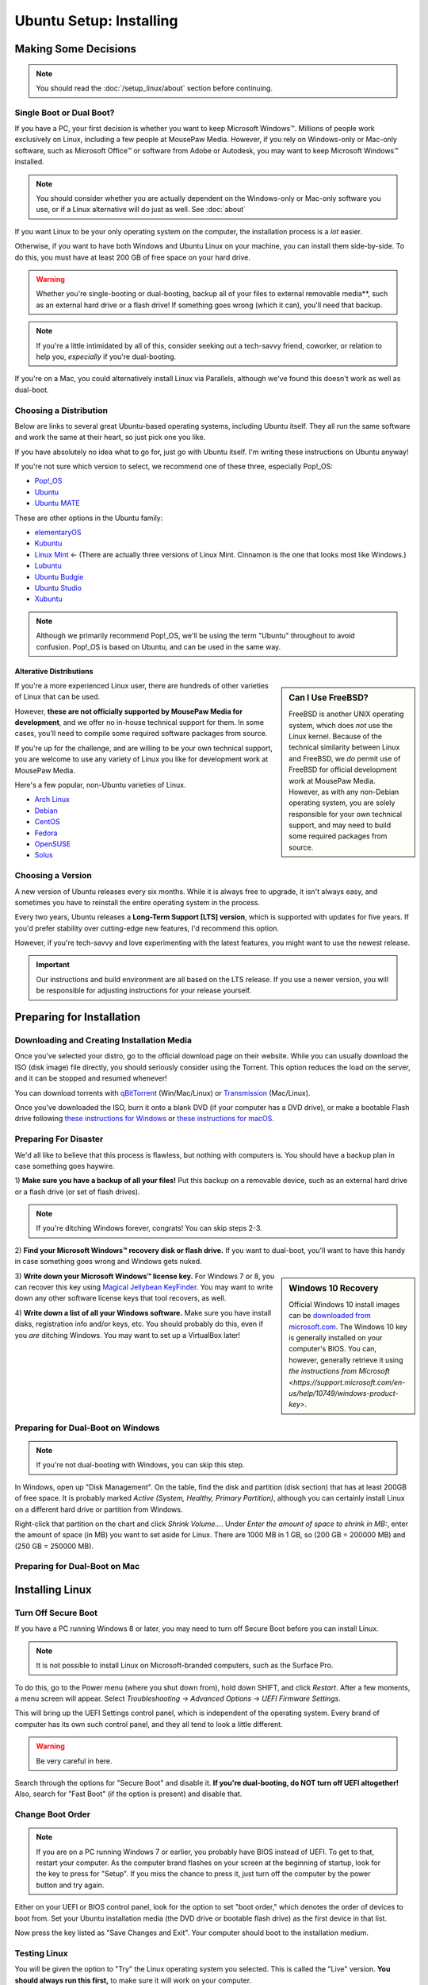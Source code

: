 Ubuntu Setup: Installing
################################

Making Some Decisions
==============================

..  note:: You should read the :doc:`/setup_linux/about` section before continuing.

Single Boot or Dual Boot?
-------------------------------

If you have a PC, your first decision is whether you want to keep Microsoft
Windows™. Millions of people work exclusively on Linux, including a few people
at MousePaw Media. However, if you rely on Windows-only or Mac-only software,
such as Microsoft Office™ or software from Adobe or Autodesk, you may want to
keep Microsoft Windows™ installed.

..  note:: You should consider whether you are actually dependent on the
    Windows-only or Mac-only software you use, or if a Linux alternative will
    do just as well. See :doc:`about`

If you want Linux to be your only operating system on the computer,
the installation process is a *lot* easier.

Otherwise, if you want to have both Windows and Ubuntu Linux on your machine,
you can install them side-by-side. To do this, you must have at least
200 GB of free space on your hard drive.

..  warning:: Whether you're single-booting or dual-booting, backup all of your
    files to external removable media**, such as an external hard drive or a
    flash drive! If something goes wrong (which it can), you'll need that backup.

..  note:: If you're a little intimidated by all of this, consider seeking out
    a tech-savvy friend, coworker, or relation to help you, *especially*
    if you're dual-booting.

If you're on a Mac, you could alternatively install Linux via Parallels,
although we've found this doesn't work as well as dual-boot.

Choosing a Distribution
--------------------------------

Below are links to several great Ubuntu-based operating systems, including
Ubuntu itself. They all run the same software and work the same at their
heart, so just pick one you like.

If you have absolutely no idea what to go for, just go with Ubuntu itself.
I'm writing these instructions on Ubuntu anyway!

If you're not sure which version to select, we recommend one of these three,
especially Pop!_OS:

- `Pop!_OS <https://pop.system76.com/>`_
- `Ubuntu <https://www.ubuntu.com/desktop>`_
- `Ubuntu MATE <https://ubuntu-mate.org/>`_

These are other options in the Ubuntu family:

- `elementaryOS <https://elementary.io/>`_
- `Kubuntu <http://www.kubuntu.org/>`_
- `Linux Mint <https://linuxmint.com/>`_ ← (There are actually three versions
  of Linux Mint. Cinnamon is the one that looks most like Windows.)
- `Lubuntu <http://lubuntu.net/>`_
- `Ubuntu Budgie <https://ubuntubudgie.org/>`_
- `Ubuntu Studio <http://ubuntustudio.org/>`_
- `Xubuntu <http://xubuntu.org/>`_

..  note:: Although we primarily recommend Pop!_OS, we'll be using the term
    "Ubuntu" throughout to avoid confusion. Pop!_OS is based on Ubuntu, and
    can be used in the same way.

Alterative Distributions
^^^^^^^^^^^^^^^^^^^^^^^^^^^^^

..  sidebar:: Can I Use FreeBSD?

    FreeBSD is another UNIX operating system, which does *not* use the Linux
    kernel. Because of the technical similarity between Linux and
    FreeBSD, we *do* permit use of FreeBSD for official development work at
    MousePaw Media. However, as with any non-Debian operating system, you are
    solely responsible for your own technical support, and may need to build
    some required packages from source.

If you're a more experienced Linux user, there are hundreds of other varieties
of Linux that can be used.

However, **these are not officially supported by MousePaw Media for
development**, and we offer no in-house technical support for them. In some
cases, you'll need to compile some required software packages from source.

If you're up for the challenge, and are willing to be your own technical
support, you are welcome to use any variety of Linux you like for development
work at MousePaw Media.

Here's a few popular, non-Ubuntu varieties of Linux.

- `Arch Linux <https://www.archlinux.org/>`_
- `Debian <https://www.debian.org/>`_
- `CentOS <https://www.centos.org/>`_
- `Fedora <https://getfedora.org/>`_
- `OpenSUSE <https://www.opensuse.org/>`_
- `Solus <https://solus-project.com/>`_

Choosing a Version
----------------------------------

A new version of Ubuntu releases every six months. While it is always free
to upgrade, it isn't always easy, and sometimes you have to reinstall the
entire operating system in the process.

Every two years, Ubuntu releases a **Long-Term Support [LTS] version**,
which is supported with updates for five years. If you'd prefer stability
over cutting-edge new features, I'd recommend this option.

However, if you're tech-savvy and love experimenting with the latest features,
you might want to use the newest release.

..  important:: Our instructions and build environment are all based on the
    LTS release. If you use a newer version, you will be responsible for
    adjusting instructions for your release yourself.

Preparing for Installation
==============================

Downloading and Creating Installation Media
------------------------------------------------

Once you've selected your distro, go to the official download page on their
website. While you can usually download the ISO (disk image) file directly,
you should seriously consider using the Torrent. This option reduces the load
on the server, and it can be stopped and resumed whenever!

You can download torrents with `qBitTorrent <https://www.qbittorrent.org/>`_
(Win/Mac/Linux) or `Transmission <https://transmissionbt.com>`_ (Mac/Linux).

Once you've downloaded the ISO, burn it onto a blank DVD (if your computer
has a DVD drive), or make a bootable Flash drive following
`these instructions for Windows <https://www.ubuntu.com/download/desktop/create-a-usb-stick-on-windows>`_
or `these instructions for macOS <https://ubuntu.com/tutorials/tutorial-create-a-usb-stick-on-macos>`_.

Preparing For Disaster
---------------------------

We'd all like to believe that this process is flawless, but nothing with
computers is. You should have a backup plan in case something goes haywire.

1) **Make sure you have a backup of all your files!** Put this backup on a
removable device, such as an external hard drive or a flash drive (or set of
flash drives).

..  note:: If you're ditching Windows forever, congrats! You can skip
    steps 2-3.

2) **Find your Microsoft Windows™ recovery disk or flash drive.** If you want
to dual-boot, you'll want to have this handy in case something goes wrong
and Windows gets nuked.

..  sidebar:: Windows 10 Recovery

    Official Windows 10 install images can be
    `downloaded from microsoft.com <https://www.microsoft.com/en-us/software-download/windows10>`_.
    The Windows 10 key is generally installed on your computer's BIOS. You can,
    however, generally retrieve it using `the instructions from Microsoft <https://support.microsoft.com/en-us/help/10749/windows-product-key>`.

3) **Write down your Microsoft Windows™ license key.** For Windows 7 or 8, you
can recover this key using `Magical Jellybean KeyFinder <http://www.magicaljellybean.com/keyfinder/>`_.
You may want to write down any other software license keys that tool recovers,
as well.

4) **Write down a list of all your Windows software.** Make sure you have
install disks, registration info and/or keys, etc. You should probably do
this, even if you *are* ditching Windows. You may want to set up a VirtualBox
later!

Preparing for Dual-Boot on Windows
------------------------------------------

..  note:: If you're not dual-booting with Windows, you can skip this step.

In Windows, open up "Disk Management". On the table, find the disk and
partition (disk section) that has at least 200GB of free space. It is
probably marked `Active (System, Healthy, Primary Partition)`, although
you can certainly install Linux on a different hard drive or partition from
Windows.

Right-click that partition on the chart and click `Shrink Volume...`.
Under `Enter the amount of space to shrink in MB:`, enter the amount of
space (in MB) you want to set aside for Linux. There are 1000 MB in 1 GB, so
(200 GB = 200000 MB) and (250 GB = 250000 MB).

Preparing for Dual-Boot on Mac
------------------------------------------

..  TODO:: Write me.

Installing Linux
=============================

Turn Off Secure Boot
------------------------------

If you have a PC running Windows 8 or later, you may need to turn off Secure Boot
before you can install Linux.

..  note:: It is not possible to install Linux on Microsoft-branded computers,
    such as the Surface Pro.

To do this, go to the Power menu (where you shut down from), hold down SHIFT,
and click `Restart`. After a few moments, a menu screen will appear. Select
`Troubleshooting` → `Advanced Options` → `UEFI Firmware Settings`.

This will bring up the UEFI Settings control panel, which is independent of
the operating system. Every brand of computer has its own such control panel,
and they all tend to look a little different.

..  warning:: Be very careful in here.

Search through the options for "Secure Boot" and disable it.
**If you're dual-booting, do NOT turn off UEFI altogether!** Also, search
for "Fast Boot" (if the option is present) and disable that.

Change Boot Order
-----------------------------

..  note:: If you are on a PC running Windows 7 or earlier, you probably have
    BIOS instead of UEFI. To get to that, restart your computer. As the
    computer brand flashes on your screen at the beginning of startup, look
    for the key to press for "Setup". If you miss the chance to press it, just
    turn off the computer by the power button and try again.

Either on your UEFI or BIOS control panel, look for the option to set "boot
order," which denotes the order of devices to boot from. Set your Ubuntu
installation media (the DVD drive or bootable flash drive) as the first device
in that list.

Now press the key listed as "Save Changes and Exit". Your computer should
boot to the installation medium.

Testing Linux
-------------------------------

You will be given the option to "Try" the Linux operating system you selected.
This is called the "Live" version. **You should always run this first,** to
make sure it will work on your computer.

..  note:: Give it some time - it is actually loading the entire operating
    system from the DVD or flash drive into RAM, so it will be very slow.
    The final installed operating system will be much faster.

When the "Live" version of the operating system has booted, feel free to test
it out. At minimum, make sure you have a working internet connection, as you'll
need that for the installation to finish. If you can't get the internet working,
this may suggest that your computer's internet hardware is not compatible
with Linux.

When you're happy, start the "Install" program.

Installing Linux
--------------------------

The first screen will ensure you are connected to the internet and have enough
hard drive space for the installation. Check `Download updates while installing`
and `Install this third-party software`. Click `Continue`.

..  warning:: Be **very** careful what you select on the next screen!

For Single-Boot
^^^^^^^^^^^^^^^^^^^^^^^^^^^^

..  sidebar:: Future-Proofing (Advanced)

    Personally, I find it helpful to have two system partitions, and a shared
    `/home` partition. This way, if there is an error in installing a new
    version of Ubuntu, I still have my old version untouched. To do this, select
    ``Something else`` for partitioning, create two 30-50 GB partitions, and
    allocate the rest for the `/home` partition.

If you want to **permanently remove Windows** and install Linux, select
"Erase disk and install Ubuntu". This is usually the best option for a
completely new install.

Alternatively, you can click `Something else` and set up the partitions
yourself. I personally recommend having a 50 GB `/` partition, and using the
rest as a separate `/home` partition. You can find more information about
setting up partitions on
`this page <https://help.ubuntu.com/community/DiskSpace>`_.

..  note:: As of Ubuntu 18.04, it is no longer necessary to set up a separate
    ``swap`` partition.

For Dual-Boot
^^^^^^^^^^^^^^^^^^^^^^^^^^^^

If you're dual-booting, be very careful. Look for the section marked
`free space`, and click the `+` button to create a new partition.

We'll first set aside 50 GB for our system, so set the partition size to be
`50000` MB, `Primary` and `Beginning of this space`. Set `Use as` to `ext4`,
and `Mount point` to `/`. Confirm.

Next, we'll create the swap space, which is used as a sort of extension to
our RAM memory. Click `free space` again and click `+`. Set the partition
size equivalent to the amount of RAM you have. Select `End of this space`
and set `Use as` to `swap area`. Confirm.

Finally, we'll use the rest of the free space for our `/home` partition. Select
`free space` again and click `+`. Leave the size at the default, and leave
`Primary` and `Beginning of this space` selected. Set `Use as` to `ext4` and
`Mount point` to `/home`. Confirm.

..  important:: On the table, ensure that the checkmark under the `Format`
    column is only checked on those three partitions you just made! **DO NOT
    FORMAT ANY OTHER PARTITIONS!**

Click `Install Now`, and then read and confirm the dialog boxes.

During the Install
-------------------------

Your installation has started! While we wait, let's set a few options.

If you have an internet connection (you should), you can enter your city
in the box below the map. Then, click the option in the popup list. (If you
have too much trouble with this, just click your time zone on the map and
call it good.)

Next, select your language and keyboard layout. Chances are, you can leave the
defaults.

Finally, create your login credentials. Enter your full name in the top box.
Then, take this opportunity to think of a good name for your computer - you'll
see that name every time you open the Terminal. This is also the name that
will appear on local networks when you connect, so it's helpful to have a
unique and identifiable name.

Some computer names I've seen include `tardis` (that one's mine),
`bagofholding`, `enigma`, `cortex`, and `sunshine`. Just pick something that
makes you happy.

Third, pick a username. This is usually your first name, but it can be anything,
so long as it is composed only of lowercase letters and numbers, and the first
character is a lowercase letter.

Finally, choose a password. If you ever lost this password, you could reset
it with a little effort, but you really should pick one that is easy to
remember. At the same time, you should choose a password that is hard to guess.
(See "A Word About Passwords" below.)

Once that's done, just wait for the install to finish. There are some
interesting slides that will tell you more about Ubuntu Linux while you wait,
but don't plan on staring at the screen the whole time. The install can take
anywhere from 1-6 hours, depending on your internet connection speed.

A Word About Passwords
---------------------------------

Passwords don't have to be hard to remember. First, here are a few rules:

- **NEVER** use your name, or the name of a relative, friend, or pet.
- Don't use any form of the phrases "password", "secret", "letmein", or
  "iforgot" in the password. These are surprisingly common, and as such,
  they're the first thing a cracker tries.
- Use a mix of upper and lowercase letters, at least one number or symbol
  (ideally at least one of each). This doesn't mean things have to be in
  crazy or illogical positions. That said...
- Length is the *real* key to a good password!
- Real words *are* allowed! Passwords are cracked one character at a time,
  so the dictionary and the rules of grammar actually don't help the bad guys.

There are two easy (and fun) ways to make a good password that follows these
rules:

1) Think of your favorite song lyric, movie line, or poem. That whole thing
without spaces is your password! Seriously.
`Leanonmewhenyou'renotstrongI'llbeafriendI'llhelpyoucarryon!` is actually a
solid password. It's long, and has a mix of uppercase and lowercase letters and
symbols. Yet, it's easy to remember. You won't ever forget it!

2) Pick 3-4 random words out of the dictionary, preferably ones of moderate
length. You can choose ones that make you laugh, as they'll be easier to
remember. Then, mix in the month and year you created this password, and at
least one symbol. `01/17:ZealousJellyfishWrangler!` is a **very** strong
password, and after you've typed it a couple of times, it's hard to forget.

You can use `GRC Haystack <https://www.grc.com/haystack.htm>`_ and
`How Secure Is My Password? <https://howsecureismypassword.net/>`_ to test out
your password. Those sites are safe to enter your password on - they won't
store anything.

After The Install
-----------------------------

Once the installation is finished, it will prompt you to restart your computer.
Click the `Restart Now` button. When prompted, remove your installation media
(the DVD or USB) and press ENTER.

Your computer will now restart. If it hangs in the process, go ahead and turn
it off via the power button.

When you start the computer up, you may need to tap a key to view the Boot Menu
and select an operating system to boot to. This key is usually F11 or F12, but
you can find it when you first turn on the computer and see the manufacturer
logo.

If there is only the option to boot to the hard drive or an external device,
boot to the hard drive. You should be presented with an option to start
your Linux operating system or Windows (usually "Windows Boot Manager").

Once you've booted into Linux, continue to the next section of this tutorial.
